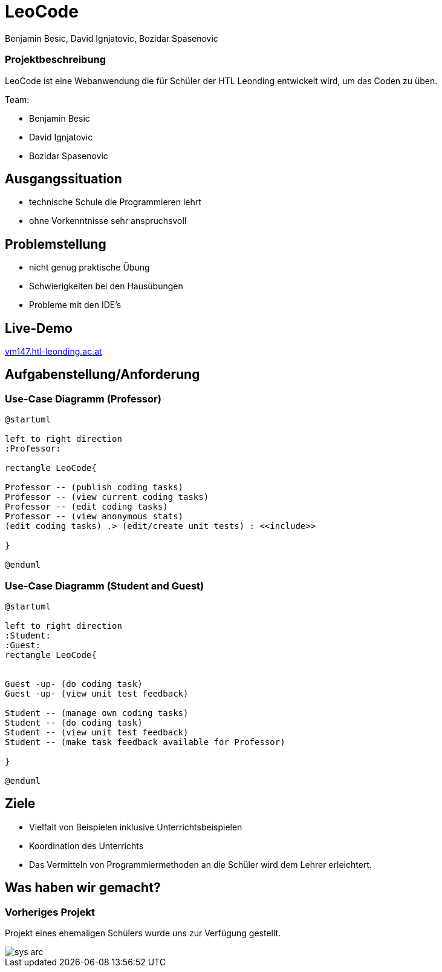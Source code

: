 = LeoCode
Benjamin Besic, David Ignjatovic, Bozidar Spasenovic
ifndef::sourcedir[:sourcedir: ../src/main/java]
ifndef::imagesdir[:imagesdir: images]
ifndef::backend[:backend: html5]
:icons: font
:revealjs_parallaxBackgroundSize: cover

=== Projektbeschreibung

LeoCode ist eine Webanwendung die für Schüler der HTL Leonding entwickelt wird, um das Coden zu üben.

Team:

- Benjamin Besic

- David Ignjatovic

- Bozidar Spasenovic

== Ausgangssituation

 - technische Schule die Programmieren lehrt

 - ohne Vorkenntnisse sehr anspruchsvoll

== Problemstellung

- nicht genug praktische Übung
- Schwierigkeiten bei den Hausübungen
- Probleme mit den IDE's

== Live-Demo
:hide-uri-scheme:

http://vm147.htl-leonding.ac.at

== Aufgabenstellung/Anforderung

=== Use-Case Diagramm (Professor)
[plantuml]
----

@startuml

left to right direction
:Professor:

rectangle LeoCode{

Professor -- (publish coding tasks)
Professor -- (view current coding tasks)
Professor -- (edit coding tasks)
Professor -- (view anonymous stats)
(edit coding tasks) .> (edit/create unit tests) : <<include>>

}

@enduml
----

=== Use-Case Diagramm (Student and Guest)
[plantuml]
----
@startuml

left to right direction
:Student:
:Guest:
rectangle LeoCode{


Guest -up- (do coding task)
Guest -up- (view unit test feedback)

Student -- (manage own coding tasks)
Student -- (do coding task)
Student -- (view unit test feedback)
Student -- (make task feedback available for Professor)

}

@enduml
----

== Ziele

- Vielfalt von Beispielen inklusive Unterrichtsbeispielen

- Koordination des Unterrichts

- Das Vermitteln von Programmiermethoden an die Schüler wird dem Lehrer erleichtert.


== Was haben wir gemacht?

=== Vorheriges Projekt

Projekt eines ehemaligen Schülers wurde uns zur Verfügung gestellt.

image::sys-arc.jpeg[]



